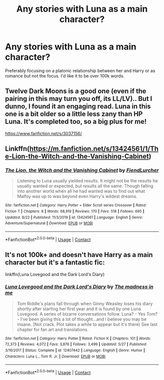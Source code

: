 #+TITLE: Any stories with Luna as a main character?

* Any stories with Luna as a main character?
:PROPERTIES:
:Author: TinyLittleCats
:Score: 6
:DateUnix: 1600955989.0
:DateShort: 2020-Sep-24
:FlairText: Request
:END:
Preferably focusing on a platonic relationship between her and Harry or as romance but not the focus. I'd like it to be over 100k words.


** Twelve Dark Moons is a good one (even if the pairing in this may turn you off, its LL/LV).. But I dunno, I found it an engaging read. Luna in this one is a bit older so a little less zany than HP Luna. It's completed too, so a big plus for me!

[[https://www.fanfiction.net/s/3037156/]]
:PROPERTIES:
:Author: tjovanity
:Score: 3
:DateUnix: 1600993019.0
:DateShort: 2020-Sep-25
:END:


** Linkffn([[https://m.fanfiction.net/s/13424561/1/The-Lion-the-Witch-and-the-Vanishing-Cabinet]])
:PROPERTIES:
:Author: Mestrehunter
:Score: 2
:DateUnix: 1601001443.0
:DateShort: 2020-Sep-25
:END:

*** [[https://www.fanfiction.net/s/13424561/1/][*/The Lion, the Witch and the Vanishing Cabinet/*]] by [[https://www.fanfiction.net/u/1567691/FiendLurcher][/FiendLurcher/]]

#+begin_quote
  Listening to Luna usually yielded results. It might not be the results he usually wanted or expected, but results all the same. Though falling into another world when all he had wanted was to find out what Malfoy was up to was beyond even Harry's wildest dreams.
#+end_quote

^{/Site/:} ^{fanfiction.net} ^{*|*} ^{/Category/:} ^{Harry} ^{Potter} ^{+} ^{Elder} ^{Scroll} ^{series} ^{Crossover} ^{*|*} ^{/Rated/:} ^{Fiction} ^{T} ^{*|*} ^{/Chapters/:} ^{8} ^{*|*} ^{/Words/:} ^{68,919} ^{*|*} ^{/Reviews/:} ^{170} ^{*|*} ^{/Favs/:} ^{518} ^{*|*} ^{/Follows/:} ^{695} ^{*|*} ^{/Updated/:} ^{8/22} ^{*|*} ^{/Published/:} ^{11/3/2019} ^{*|*} ^{/id/:} ^{13424561} ^{*|*} ^{/Language/:} ^{English} ^{*|*} ^{/Genre/:} ^{Adventure/Supernatural} ^{*|*} ^{/Download/:} ^{[[http://www.ff2ebook.com/old/ffn-bot/index.php?id=13424561&source=ff&filetype=epub][EPUB]]} ^{or} ^{[[http://www.ff2ebook.com/old/ffn-bot/index.php?id=13424561&source=ff&filetype=mobi][MOBI]]}

--------------

*FanfictionBot*^{2.0.0-beta} | [[https://github.com/FanfictionBot/reddit-ffn-bot/wiki/Usage][Usage]] | [[https://www.reddit.com/message/compose?to=tusing][Contact]]
:PROPERTIES:
:Author: FanfictionBot
:Score: 1
:DateUnix: 1601001470.0
:DateShort: 2020-Sep-25
:END:


** It's not 100k+ and doesn't have Harry as a main character but it's a fantastic fic:

linkffn(Luna Lovegood and the Dark Lord's Diary)
:PROPERTIES:
:Author: sailingg
:Score: 2
:DateUnix: 1601010760.0
:DateShort: 2020-Sep-25
:END:

*** [[https://www.fanfiction.net/s/12407442/1/][*/Luna Lovegood and the Dark Lord's Diary/*]] by [[https://www.fanfiction.net/u/6415261/The-madness-in-me][/The madness in me/]]

#+begin_quote
  Tom Riddle's plans fall through when Ginny Weasley loses his diary shortly after starting her first year and it is found by one Luna Lovegood. A series of bizarre conversations follow. Luna? - Yes Tom? - I've been giving this a lot of thought...and I believe you may be insane. (Not crack. Plot takes a while to appear but it's there) See last chapter for fan art and translations.
#+end_quote

^{/Site/:} ^{fanfiction.net} ^{*|*} ^{/Category/:} ^{Harry} ^{Potter} ^{*|*} ^{/Rated/:} ^{Fiction} ^{K} ^{*|*} ^{/Chapters/:} ^{101} ^{*|*} ^{/Words/:} ^{72,373} ^{*|*} ^{/Reviews/:} ^{4,072} ^{*|*} ^{/Favs/:} ^{3,876} ^{*|*} ^{/Follows/:} ^{3,499} ^{*|*} ^{/Updated/:} ^{5/27} ^{*|*} ^{/Published/:} ^{3/16/2017} ^{*|*} ^{/Status/:} ^{Complete} ^{*|*} ^{/id/:} ^{12407442} ^{*|*} ^{/Language/:} ^{English} ^{*|*} ^{/Genre/:} ^{Humor} ^{*|*} ^{/Characters/:} ^{Luna} ^{L.,} ^{Tom} ^{R.} ^{Jr.} ^{*|*} ^{/Download/:} ^{[[http://www.ff2ebook.com/old/ffn-bot/index.php?id=12407442&source=ff&filetype=epub][EPUB]]} ^{or} ^{[[http://www.ff2ebook.com/old/ffn-bot/index.php?id=12407442&source=ff&filetype=mobi][MOBI]]}

--------------

*FanfictionBot*^{2.0.0-beta} | [[https://github.com/FanfictionBot/reddit-ffn-bot/wiki/Usage][Usage]] | [[https://www.reddit.com/message/compose?to=tusing][Contact]]
:PROPERTIES:
:Author: FanfictionBot
:Score: 1
:DateUnix: 1601010776.0
:DateShort: 2020-Sep-25
:END:
